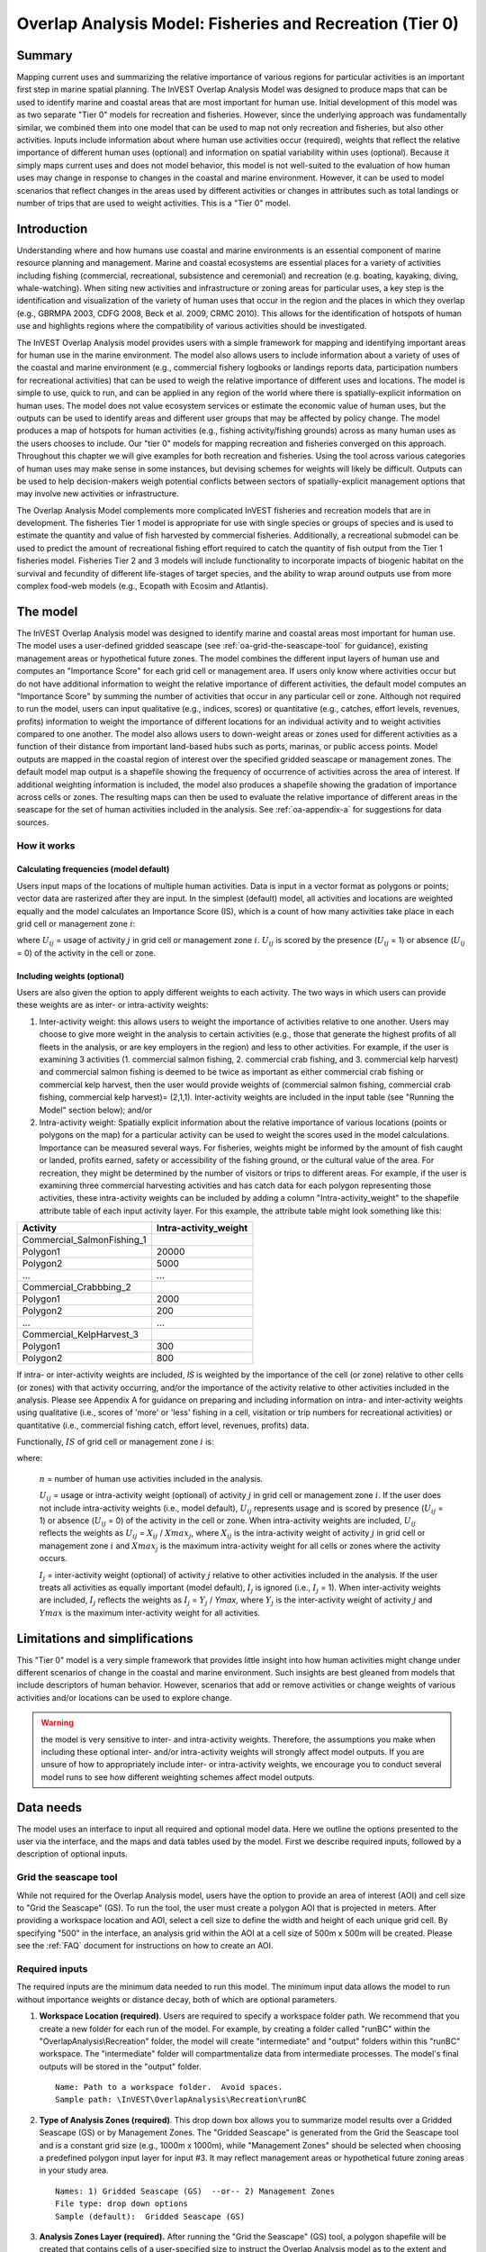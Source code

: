 .. _overlap_analysis:

.. |addbutt| image:: ./shared_images/adddata.png
             :alt: add
	     :align: middle 
	     :height: 15px

.. |toolbox| image:: ./shared_images/toolbox.jpg
             :alt: toolbox
	     :align: middle 
	     :height: 15px

.. |folder| image:: ./shared_images/openfolder.png
             :alt: folder
	     :align: middle 
	     :height: 15px

.. |ok| image:: ./shared_images/okbutt.png
             :alt: ok
	     :align: middle 
	     :height: 15px

.. |adddata| image:: ./shared_images/adddata.png
             :alt: adddata
	     :align: middle 
	     :height: 15px

.. |overlapanalysis| image:: overlap_analysis_images/image009.png
             :alt: overlap
	     :align: middle 
	     :height: 15px


*********************************************************
Overlap Analysis Model: Fisheries and Recreation (Tier 0)
*********************************************************

Summary
=======

Mapping current uses and summarizing the relative importance of various regions for particular activities is an important first step in marine spatial planning.  The InVEST Overlap Analysis Model was designed to produce maps that can be used to identify marine and coastal areas that are most important for human use.  Initial development of this model was as two separate "Tier 0" models for recreation and fisheries.  However, since the underlying approach was fundamentally similar, we combined them into one model that can be used to map not only recreation and fisheries, but also other activities.  Inputs include information about where human use activities occur (required), weights that reflect the relative importance of different human uses (optional) and information on spatial variability within uses (optional).  Because it simply maps current uses and does not model behavior, this model is not well-suited to the evaluation of how human uses may change in response to changes in the coastal and marine environment. However, it can be used to model scenarios that reflect changes in the areas used by different activities or changes in attributes such as total landings or number of trips that are used to weight activities.  This is a "Tier 0" model.

Introduction
============

Understanding where and how humans use coastal and marine environments is an essential component of marine resource planning and management. Marine and coastal ecosystems are essential places for a variety of activities including fishing (commercial, recreational, subsistence and ceremonial) and recreation (e.g. boating, kayaking, diving, whale-watching).  When siting new activities and infrastructure or zoning areas for particular uses, a key step is the identification and visualization of the variety of human uses that occur in the region and the places in which they overlap (e.g., GBRMPA 2003, CDFG 2008, Beck et al. 2009, CRMC 2010). This allows for the identification of hotspots of human use and highlights regions where the compatibility of various activities should be investigated.

The InVEST Overlap Analysis model provides users with a simple framework for mapping and identifying important areas for human use in the marine environment.  The model also allows users to include information about a variety of uses of the coastal and marine environment (e.g., commercial fishery logbooks or landings reports data, participation numbers for recreational activities) that can be used to weigh the relative importance of different uses and locations.   The model is simple to use, quick to run, and can be applied in any region of the world where there is spatially-explicit information on human uses.  The model does not value ecosystem services or estimate the economic value of human uses, but the outputs can be used to identify areas and different user groups that may be affected by policy change.   The model produces a map of hotspots for human activities (e.g., fishing activity/fishing grounds) across as many human uses as the users chooses to include.  Our "tier 0" models for mapping recreation and fisheries converged on this approach.  Throughout this chapter we will give examples for both recreation and fisheries.  Using the tool across various categories of human uses may make sense in some instances, but devising schemes for weights will likely be difficult. Outputs can be used to help decision-makers weigh potential conflicts between sectors of spatially-explicit management options that may involve new activities or infrastructure.

The Overlap Analysis Model complements more complicated InVEST fisheries and recreation models that are in development.  The fisheries Tier 1 model is appropriate for use with single species or groups of species and is used to estimate the quantity and value of fish harvested by commercial fisheries.  Additionally, a recreational submodel can be used to predict the amount of recreational fishing effort required to catch the quantity of fish output from the Tier 1 fisheries model.  Fisheries Tier 2 and 3 models will include functionality to incorporate impacts of biogenic habitat on the survival and fecundity of different life-stages of target species, and the ability to wrap around outputs use from more complex food-web models (e.g., Ecopath with Ecosim and Atlantis).  


.. _oa-the-model:

The model
=========

The InVEST Overlap Analysis model was designed to identify marine and coastal areas most important for human use. The model uses a user-defined gridded seascape (see :ref:`oa-grid-the-seascape-tool` for guidance), existing management areas or hypothetical future zones. The model combines the different input layers of human use and computes an "Importance Score" for each grid cell or management area.  If users only know where activities occur but do not have additional information to weight the relative importance of different activities, the default model computes an "Importance Score" by summing the number of activities that occur in any particular cell or zone.  Although not required to run the model, users can input qualitative (e.g., indices, scores) or quantitative (e.g., catches, effort levels, revenues, profits) information to weight the importance of different locations for an individual activity and to weight activities compared to one another.  The model also allows users to down-weight areas or zones used for different activities as a function of their distance from important land-based hubs such as ports, marinas, or public access points. Model outputs are mapped in the coastal region of interest over the specified gridded seascape or management zones.  The default model map output is a shapefile showing the frequency of occurrence of activities across the area of interest.  If additional weighting information is included, the model also produces a shapefile showing the gradation of importance across cells or zones.  The resulting maps can then be used to evaluate the relative importance of different areas in the seascape for the set of human activities included in the analysis.  See :ref:`oa-appendix-a` for suggestions for data sources.

How it works
------------

Calculating frequencies (model default)
^^^^^^^^^^^^^^^^^^^^^^^^^^^^^^^^^^^^^^^

Users input maps of the locations of multiple human activities. Data is input in a vector format as polygons or points; vector data are rasterized after they are input. In the simplest (default) model, all activities and locations are weighted equally and the model calculates an Importance Score (IS), which is a count of how many activities take place in each grid cell or management zone :math:`i`:   

.. math:: IS_i=\sum_{i,j} U_{ij} I_j
   :label: eq1

where :math:`U_{ij}` = usage of activity :math:`j` in grid cell or management zone :math:`i`.  :math:`U_{ij}` is scored by the presence (:math:`U_{ij}` = 1) or absence (:math:`U_{ij}` = 0) of the activity in the cell or zone.  

Including weights (optional)
^^^^^^^^^^^^^^^^^^^^^^^^^^^^

Users are also given the option to apply different weights to each activity.  The two ways in which users can provide these weights are as inter- or intra-activity weights:  

1) Inter-activity weight:  this allows users to weight the importance of activities relative to one another. Users may choose to give more weight in the analysis to certain activities (e.g., those that generate the highest profits of all fleets in the analysis, or are key employers in the region) and less to other activities. For example, if the user is examining 3 activities (1. commercial salmon fishing, 2. commercial crab fishing, and 3. commercial kelp harvest) and commercial salmon fishing is deemed to be twice as important as either commercial crab fishing or commercial kelp harvest, then the user would provide weights of (commercial salmon fishing, commercial crab fishing, commercial kelp harvest)= (2,1,1).  Inter-activity weights are included in the input table (see "Running the Model" section below); and/or

2) Intra-activity weight:  Spatially explicit information about the relative importance of various locations (points or polygons on the map) for a particular activity can be used to weight the scores used in the model calculations.  Importance can be measured several ways.  For fisheries, weights might be informed by the amount of fish caught or landed, profits earned, safety or accessibility of the fishing ground, or the cultural value of the area.  For recreation, they might be determined by the number of visitors or trips to different areas. For example, if the user is examining three commercial harvesting activities and has catch data for each polygon representing those activities, these intra-activity weights can be included by adding a column "Intra-activity_weight" to the shapefile attribute table of each input activity layer.  For this example, the attribute table might look something like this:

=============================== =====================
Activity                        Intra-activity_weight 
=============================== =====================
Commercial_SalmonFishing_1
\             Polygon1          20000
\             Polygon2          5000
\             ...               ...
Commercial_Crabbbing_2
\             Polygon1          2000
\             Polygon2          200
\             ...               ...
Commercial_KelpHarvest_3
\             Polygon1          300
\             Polygon2          800
=============================== =====================

If intra- or inter-activity weights are included, *IS* is weighted by the importance of the cell (or zone) relative to other cells (or zones) with that activity occurring, and/or the importance of the activity relative to other activities included in the analysis.  Please see Appendix A for guidance on preparing and including information on intra- and inter-activity weights using qualitative (i.e., scores of 'more' or 'less' fishing in a cell, visitation or trip numbers for recreational activities) or quantitative (i.e., commercial fishing catch, effort level, revenues, profits) data.  

Functionally, :math:`IS` of grid cell or management zone :math:`i` is:

.. math:: IS_i = \frac{1}{n}\sum_{i,j}U_{ij}I_j
   :label: eq2

where:

 :math:`n` = number of human use activities included in the analysis.

 :math:`U_{ij}` = usage or intra-activity weight (optional) of activity :math:`j` in grid cell or management zone :math:`i`.  If the user does not include intra-activity weights (i.e., model default), :math:`U_{ij}` represents usage and is scored by presence (:math:`U_{ij}` = 1) or absence (:math:`U_{ij}` = 0) of the activity in the cell or zone.  When intra-activity weights are included, :math:`U_{ij}` reflects the weights as :math:`U_{ij}` = :math:`X_{ij}` / :math:`Xmax_j`, where :math:`X_{ij}` is the intra-activity weight of activity :math:`j` in grid cell or management zone :math:`i` and :math:`Xmax_j` is the maximum intra-activity weight for all cells or zones where the activity occurs.

 :math:`I_j` = inter-activity weight (optional) of activity :math:`j` relative to other activities included in the analysis.  If the user treats all activities as equally important (model default), :math:`I_j` is ignored (i.e., :math:`I_j` = 1).  When inter-activity weights are included, :math:`I_j` reflects the weights as :math:`I_j` = :math:`Y_j` / *Ymax*, where :math:`Y_j` is the inter-activity weight of activity :math:`j` and :math:`Ymax` is the maximum inter-activity weight for all activities.

Limitations and simplifications
===============================

This "Tier 0" model is a very simple framework that provides little insight into how human activities might change under different scenarios of change in the coastal and marine environment.  Such insights are best gleaned from models that include descriptors of human behavior.  However, scenarios that add or remove activities or change weights of various activities and/or locations can be used to explore change.  

.. warning:: the model is very sensitive to inter- and intra-activity weights.  Therefore, the assumptions you make when including these optional inter- and/or intra-activity weights will strongly affect model outputs.  If you are unsure of how to appropriately include inter- or intra-activity weights, we encourage you to conduct several model runs to see how different weighting schemes affect model outputs.


.. _oa-data-needs:

Data needs
==========

The model uses an interface to input all required and optional model data.  Here we outline the options presented to the user via the interface, and the maps and data tables used by the model.  First we describe required inputs, followed by a description of optional inputs.

.. _oa-grid-the-seascape-tool:

Grid the seascape tool
----------------------

While not required for the Overlap Analysis model, users have the option to provide an area of interest (AOI) and cell size to "Grid the Seascape" (GS).  To run the tool, the user must create a polygon AOI that is projected in meters.  After providing a workspace location and AOI, select a cell size to define the width and height of each unique grid cell.  By specifying "500" in the interface, an analysis grid within the AOI at a cell size of 500m x 500m will be created.  Please see the :ref:`FAQ` document for instructions on how to create an AOI.

.. figure:: overlap_analysis_images/image003_350.png

Required inputs
---------------

The required inputs are the minimum data needed to run this model.  The minimum input data allows the model to run without importance weights or distance decay, both of which are optional parameters.

1) **Workspace Location (required)**. Users are required to specify a workspace folder path.  We recommend that you create a new folder for each run of the model.  For example, by creating a folder called "runBC" within the "OverlapAnalysis\\Recreation" folder, the model will create "intermediate" and "output" folders within this "runBC" workspace.  The "intermediate" folder will compartmentalize data from intermediate processes.  The model's final outputs will be stored in the "output" folder. ::

     Name: Path to a workspace folder.  Avoid spaces.
     Sample path: \InVEST\OverlapAnalysis\Recreation\runBC

2) **Type of Analysis Zones (required)**.  This drop down box allows you to summarize model results over a Gridded Seascape (GS) or by Management Zones.  The "Gridded Seascape" is generated from the Grid the Seascape tool and is a constant grid size (e.g., 1000m x 1000m), while "Management Zones" should be selected when choosing a predefined polygon input layer for input #3.  It may reflect management areas or hypothetical future zoning areas in your study area. ::

     Names: 1) Gridded Seascape (GS)  --or-- 2) Management Zones
     File type: drop down options
     Sample (default):  Gridded Seascape (GS)

3) **Analysis Zones Layer (required).**  After running the "Grid the Seascape" (GS) tool, a polygon shapefile will be created that contains cells of a user-specified size to instruct the Overlap Analysis model as to the extent and resolution of analysis.  If the "GS" option was selected for input #2, select the shapefile found in the "Output" folder from a successful GS tool run.  Alternatively, if the "Management Zones" option was selected for input #2, you should provide a polygon shapefile that is projected in meters. ::

     Name: File can be named anything, but no spaces in the name
     File type: Polygon shapefile (.shp)
     Sample path: \InVEST\GridSeascape\run500mOverlapA\Output\gs_[cellsize].shp

4) **Overlap Analysis Data Directory (required).**  Users are required to specify the path on their system to a folder containing only the input data for the Overlap Analysis model.  Input data can be point, line or polygon data layers indicating where in the coastal and marine environment the human use activity takes place (e.g., whale watching, diving, kayaking).  For instructions on how to create a polygon or raster shapefile, see the :ref:`FAQ`. Please note that optional intra-activity importance information, described below for input #6, can be associated with each layer.

   The use of a unique identifier after the underscore ("_") at the end of the file name allows the model to link the ratings from the recreation or fisheries layers table to the correct input layer.  It is recommended that users modify file names and IDs of shapefiles using ArcCatalog.  The model allows for a maximum of eighteen layers in this directory.  Do not store any additional files that are not part of the analysis in this folder directory. ::

      Name: Path to a recreation data folder.  Avoid spaces.
      Sample path: \InVEST\OverlapAnalysis\Input\RecreationLayers_RIS\

.. note:: All data in this folder must be shapefiles, projected in meters, and contain the following naming convention: "[file name]_[unique Integer ID].shp" (e.g. "Beaches_Rec_1.shp")

5) **Overlap Analysis Layers Table (required)**.  This table contains each layer's ID, and the optional information (see below) for inter-activity importance/weighting and buffers.

   For column "A", users will enter the names of each layer contained in the data directory specified by input #4.  The IDs found in column "B" must correspond to the naming convention for GIS layers (e.g. "Beaches_Rec_1.shp" for ID #1).  Users also have the option of buffering the layers by entering a number in column "D" in meters.  If the input layer is a polygon, negative buffer values are also permitted.  This will shrink the area of the layer before overlay analysis.

   Optionally, the user can provide information on the importance of recreation activities or fishing fleets relative to one another.  This information can be qualitative or quantitative (see Appendix for further description of data inputs).  The model uses this information to weight each activity/fleet's usage of the grounds by the importance of that activity/fleet relative to others.  The distribution of weights is normalized so if layer #1 is weighted with a "4.00" and layer #2 with a "2.00" score then the relative importance of layer #1 is twice that of layer #2. ::
  
     Table Name: File can be named anything, but no spaces in the name 
     File type:  ``*``.xls or .xlsx (if user has MS Excel 2007 or newer)
     Sample: \InVEST\OverlapAnalysis\Input\Recreation_Inputs.xls

.. figure:: overlap_analysis_images/image004.png

.. figure:: overlap_analysis_images/image005.png


Optional inputs
---------------

The next series of inputs are optional, but may become required depending on other choices made.

1) **Importance Score Field Name (optional).**  The user has the option of providing information on the importance of locations (i.e., polygons or points) within a layer of human use data (e.g., one fishing ground may be much more valuable than another; certain kayaking routes may be more popular than others).  These intra-activity importance scores can be qualitative or quantitative (see Appendix for further description of data inputs) and must be listed in a new column of the attribute tables for each layer included in the Overlap Analysis (see intra-activity weighting in :ref:`oa-the-model` section).  The name given to the column that contains the intra-activity importance scores must be the same for all layers contained within the directory specified by input #4.  The model uses this information to weight the importance of areas found within each input layer. ::

     Names: Text string containing letters and/or numbers (must start with a letter).
     Field name must correspond to an existing column name in each layer's attribute table
     Sample: RIS

2) **Points Layer Indicating Location of Human Use Hubs (optional).**  The model also allows users to down-weight areas or zones used for different activities as a function of the distance from important land-based hubs such as ports, marinas, or public access points.  This input GIS layer must be a point shapefile and projected in meters. ::

     Names: File can be named anything, but no spaces in the name
     File type: Point shapefile (.shp)
     Sample path: \InVEST\Recreation\Input\PopulatedPlaces_WCVI.shp

3) **Distance Decay Rate (optional).**  If a GIS layer is specified for optional input #2, the model will use a decay rate of :math:`\beta` =0.025 by default.  If this input is not specified, no distance decay occurs and this rate is ignored. See Figure 1 for how changing this parameter changes the decay rate.  With a decay rate of  0.025, an importance score of 1 would decrease to ~0.8 at a distance of approximately 10 km from the nearest hub.  User judgment should be exercised when using this option.  The following scenario illustrates one example of how users might use the distance decay function.  Suppose you know that the intensity of human activities is greatest in areas relatively close to the ports, marinas, and other public access points, but you do not have the data necessary to construct spatially-explicit weighting factors to reflect this knowledge.  In the absence of these data, the distance decay function could be used to reflect this intensity / distance tradeoff.   You can choose a decay rate that reflects your best judgment on how the importance (e.g., intensity) of activities declines with distance from important population centers, marinas, or access points.  For example, if most recreational fishing grounds are located within 10 km from the central marina, you could choose a decay parameter of  :math:`\beta` =0.01 to reflect a gradual threshold in the decline of importance of more distant sites, or :math:`\beta` =0.5 to reflect a sharper threshold. ::

     Names: A string of numeric text with a value between 0 and 1 
     File type: Text string (direct input to the ArcGIS interface)
     Sample (default): 0.025

.. figure:: overlap_analysis_images/image006.png

Exponential decay functions used to downweight importance of activities based on distance from land-based access point  


Running the model
=================

.. note:: The word 'path' means to navigate or drill down into a folder structure using the Open Folder dialog window that is used to select GIS layers or Excel worksheets for model input data or parameters. 

Exploring the workspace and input folders
-----------------------------------------

These folders will hold all input, intermediate and output data for the model. As with all folders for ArcGIS, these folder names must not contain any spaces or symbols. See the sample data for an example.

Exploring a project workspace and Input data folder
^^^^^^^^^^^^^^^^^^^^^^^^^^^^^^^^^^^^^^^^^^^^^^^^^^^

The *\\InVEST\\OverlapAnalysis* folder holds the main working folder for the model and all other associated folders. Within the OverlapAnalysis folder there will be a subfolder named 'Input'. This folder holds most of the GIS and tabular data needed to setup and run the model. 

The following image shows the sample folder structure and accompanying GIS data. We recommend using this folder structure as a guide to organize your workspaces and data. Refer to the following screenshots below for examples of folder structure and data organization.

 .. figure:: overlap_analysis_images/image007.png
	 

Creating a run of the model
---------------------------

The following example of setting up the Overlap Analysis model uses the sample data and folder structure supplied with the InVEST installation package (see the :ref:`oa-data-needs` section for a more complete description of the data).  These instructions only provide a guideline on how to specify to ArcGIS the various types of data needed and does not represent any site-specific model parameters. Users might choose different input parameters and/or have location-specific data to use in place of the sample data.

1. Click the plus symbol next to the InVEST toolbox. |toolbox|

2. Expand the Marine toolset and click on the Overlap Analysis script |overlapanalysis| to open the model. 

.. figure:: overlap_analysis_images/image010_350.png

3. Specify the Workspace. Open |folder| the InVEST workspace. If you created your own workspace folder (Step 1), then select it here.

   Select the *OverlapAnalysis* folder and click |addbutt| to set the main model workspace. This is the folder in which you will find the intermediate and final outputs when model is run.

   .. image:: overlap_analysis_images/image013.png
      :align: left

4. Specify the Type of Analysis Zones. You can run the model with either: 1. Gridded Seascape (GS), or 2. Management Zones.  Option #1 should be utilized after running the "Grid the Seascape" tool and option #2 is for overlap analysis with a polygon shapefile, projected in meters.

   .. figure:: overlap_analysis_images/image014.png

5. Specify the Analysis Zones Layer. This input is the actual layer to be used for the overlap analysis.  Depending on your choice for the previous input, click |folder| and path to either \\InVEST\\GridSeascape directory and select the polygon shapefile in the "Output" folder from a particular GS tool run or select a polygon shapefile that delineates zones such as *\\InVEST\\OverlapAnalysis\\Input\\ManagementZones.shp*

6. Specify the Overlap Analysis Data Directory. The model requires the folder location of the data for overlap analysis. Click |folder| and path to the \\InVEST\\OverlapAnalysis\\Input\\ folder. Select the RecreationLayers_RIS folder and click |addbutt| to set this data folder.

   .. figure: overlap_analysis_images/image016.png

7. Specify the Overlap Analysis Layers Table. The model requires a table of parameters for how to recognize and optionally buffer or weight each input layer.  This information must be stored in a Worksheet in an Excel workbook file (.xls). See the **Data Needs** section for more information on creating and formatting these data.  This worksheet will be supplied for you.

   Click |folder| and path to the \\InVEST\\OverlapAnalysis\\Input data folder. Double left-click on the Excel file Recreation_Inputs.xls and select the worksheet WCVI$.

   Click |addbutt| to make the selection. 

8. Specify the Importance Score Field Name (Optional). As an option, the model allows for intra-activity weights through the specification of the name of an attribute column from the input shapefile layers.  In order to utilize this option, this unique field name must be found in each input layer. For this example, type 'RIS' directly into the text box space. 

   .. figure:: overlap_analysis_images/image017.png

.. note:: Make sure you enter the Importance Score Field Name text string here exactly as it appears in each shapefile's attribute table heading.

9. Specify Points Layer Indicating Location of Human Use Hubs (Optional). This vector dataset represents locations as points to be considered for the distance decay function. Open the *\\InVEST\\OverlapAnalysis\\Input* data folder and add the *PopulatedPlaces_WCVI.shp* shapefile. 

   .. figure:: overlap_analysis_images/image018.png

10. Specify the Distance Decay Rate (Optional). If a point layer is specified above, the model requires a value between 0 and 1 for the distance decay function.  The default value is value 0.025 and you type directly in the text box to specify a different value. 
 
    .. figure:: overlap_analysis_images/image019.png

11. At this point the model dialog box is completed for a complete run (with all optional inputs for distance decay and intra-activity weights) of the Overlap Analysis model. 

    Click |ok| to start the model run. The model will begin to run and a show a progress window with progress information about each step in the analysis. Once the model finishes, the progress window will show all the completed steps and the amount of time that has elapsed during the model run.

    .. figure:: overlap_analysis_images/image020_350.png

    .. figure:: overlap_analysis_images/image022_500.png
 

Multiple runs of the model
--------------------------

The tool setup is the same as for a single run, but you must specify a new workspace for each new run. Make sure each new workspace exists under the main workspace folder (i.e. *OverlapAnalysis* folder in the example above). As long as all data are contained within the main Input data folder you can use the same Input folder for multiple runs. For example, using the sample data, if you wanted to create two runs of the Overlap Analysis model based on two different weighting systems for fishing fleets, you could use the Input data folder under main Overlap Analysis folder and create two new workspace folders, runFisheries1 and runFisheries2.  See below for an example of the folder setup. 


Viewing output from the model
-----------------------------

Upon successful completion of the model, you will see new folders in your Workspace called "intermediate" and "Output". The Output folder, in particular, may contain several types of spatial data, which are described in the **Interpreting Results** section.

.. figure:: overlap_analysis_images/image023.png

You can view the output spatial data in ArcMap using the Add Data button.  |adddata|

You can change the symbology of a layer by right-clicking on the layer name in the table of contents, selecting "Properties", and then "Symbology".  There are many options here to change the way the data appear in the map.

You can also view the attribute data of output files by right clicking on a layer and selecting "Open Attribute Table". 


.. _oa-interpreting-results:

Interpreting results
====================

Model outputs
-------------

The following is a short description of each of the outputs from the Overlap Analysis model.  Each of these output files is saved in the "Output" folder that is saved within the user-specified workspace directory:

Output folder
^^^^^^^^^^^^^

+ Output\\hu_freq

  + This raster layer depicts the frequency of activities for each cell or management zone for the study area.  Each layer input is only counted once regardless of the number of features within that layer overlapping a cell.  Therefore, if three layers are specified in the input directory, then the max value of this output is 3.  
  + This is the default model output that will be generated for each run of the model.

+ Output\\hu_impscore

  + This raster layer depicts Importance Scores for each cell or management zone for the study area.
  + This output is only generated if the user includes intra-activity weights defined by optional input #1: "Importance Score Field Name".

+ Parameters_[yr-mon-day-min-sec].txt

  + Each time the model is run a text file will appear in the workspace folder.  The file will list the parameter values for that run and be named according to the date and time.
  + Parameter log information can be used to identify detailed configurations of each of scenario simulation.

Intermediate folder
^^^^^^^^^^^^^^^^^^^

+ intermediate\\[first 8 characters of input layer name]_buff.shp

  + For all layers where a buffer distance is specified in the "Overlap Analysis Layers Table" (input #5), there will be a vector layer with the buffer applied.

+ intermediate\\[first 7 characters of input layer name][ID]

  + After all the specified input layers have been buffered, these files are the rasterized copies at 50m resolution.

+ intermediate\\zs_[first 7 characters of input layer name]_[ID].dbf

  + These .dbf tables provide zonal statistics for grid cell values where a particular input layer overlaps analysis cells or zones.

+ intermediate\\AnalysisZonesHU_area.shp

  + This shapefile contains all the overlap analysis calculations.  Outputs are generated from the statistics in this polygon feature class.

Case examples illustrating results
==================================

We present examples of use of the Overlap Analysis model for the West Coast of Vancouver Island, British Columbia, Canada for two types of human uses:  1) recreational activities (diving, kayaking, recreational fishing, wildlife viewing, beach going and surfing), and 2) commercial fisheries (3 fleets: groundfish trawl/longline, salmon troll and shrimp trawl). 

Example illustrating results with recreational data
---------------------------------------------------

The following example illustrates the overlay model using example recreational data from the west coast of Vancouver Island.  In this example, we look at how different recreational activities are combined in space to identify recreation 'hotspots'. 

1) Data inputs, all of which are found in the sample data included with the InVEST installation, are as follows:  

+ Activity layers:  we include five data layers that contain point and polygons data for five different recreational activities (Figure 2):  

+ Surfing 

+ Wildlife Viewing (The wildlife viewing data not represent actual sightings.  They are used here for illustrative purposes.)

+ Beach Going 

+ Recreational Fishing 

+ Diving

2) Type of Analysis zones:  Gridded Seascape (GS):  the Analysis Zone Layer for the GS was generated using the "Grid the Seascape" tool (see "Grid the Seascape Tool" at the beginning of the Data Needs in this chapter), by defining an Area of Interest (AOI_WCVI.shp) and an Analysis Cell Size of 1000 meters. 

3) Fisheries/Recreation Layers table:  the WCVI worksheet within Recreation_Inputs.xls was used to index the five recreation layers and to include 250m buffers around the two point layers (surfing spots wildlife viewing; optional inputs).   The tool requires all point shapefiles to be buffered with a minimum distance of 50m.  Optional inter- and intra-activity weights are not used in this example.

.. figure:: overlap_analysis_images/image025.png

   Locations of recreational activities

Outputs: The resulting map highlights the cells within the area of interest that are 'hotspots' for recreation.  One can easily identify the areas that are used by people participating in one or more of the five recreational activities included in the analysis.  It is important to remember that in this example each grid cell counts only the presence or absence of each activity and does not consider the density of points in a cell.  

.. figure:: overlap_analysis_images/image026.png

   Map of recreation 'hotspots' identifying the number of activities occurring in each 1000m x 1000m grid cell.

The results from the analysis provide important visual insights that will allows users to identify which marine and coastal areas are most important in supporting a set of activities and can also be used to identify potential conflicts with competing uses of the same space.  In addition to the map layer, the output folder also includes the HU_calcs .csv file that includes the ID of each grid cell, the count of the number of activities occurring in the grid cell.

Example illustrating results with commercial fisheries data
-----------------------------------------------------------

The following example illustrates the application of the Overlap Analysis model to some west coast of Vancouver Island (WCVI) commercial fisheries. In this example, we show which areas of the coastal and marine environment off the west coast of Vancouver Island, British Columbia, Canada are 1) most heavily used (default model run), and 2) of the most importance (intra- and inter-activity weights included) for 3 commercial fishing fleets (groundfish trawl/longline, salmon troll, and shrimp trawl).  

Data inputs, all of which are found in the sample data included with the InVEST installation, are as follows:  

1) Activity layers:  we include 3 data layers that contain polygons of areas fished by the commercial groundfish trawl/longline (CommGF_1.shp), salmon troll (CommSalmon_Troll_2.shp), and shrimp trawl (CommShrimp_3.shp) fleets.  Data are from GeoBC, which manages the provincial geographic information clearinghouse for British Columbia.  Data were collected from 1993-95 through interviews with fisheries officers for the WCVI. 

2) Type of Analysis zones:  Gridded Seascape (GS):  the Analysis Zone Layer for the GS was generated using the "Grid the Seascape" tool (see "Grid the Seascape Tool" at the beginning of the Data Needs in this chapter), by defining an Area of Interest (AOI_WCVI_med.shp) and an Analysis Cell Size of 1000 meters. 

3) Fisheries/Recreation Layers table:  the WCVI worksheet within Fisheries_Inputs.xls was used to index the 3 commercial fishing fleets and to include inter-fleet weights (an optional input).  Inter-activity weights of $62,000,000, $60,000,000, and $37,000,000 were selected for commercial groundfish trawl and longline, salmon troll, and shrimp trawl, respectively, which were the values of landed catch from these 3 fleets in 2006 (DFO 2008).  We did not include buffers (an optional input) around any of the fleet's layers.

4) Intra-activity weights (optional input):  Each fishing fleet layer contains unique areas used for fishing, which are coded by how the fisheries officers who were interviewed to generate the layers ranked the Relative Importance (RI) of the area as compared to other catch areas for that fishery in the WCVI.  RI scores range from 1 (very low importance) to 4 (high importance); RIs for the groundfish fishery layer are shown in Figure 4, with fishing grounds with the lowest RIs shown in the lightest green and highest RIs in the darkest green.

.. figure:: overlap_analysis_images/image027_900.png

   Commercial groundfish trawl and longline fleet fishing grounds off the WCVI.  RI = intra-activity weights showing relative importance of different fishing grounds.  High values (darker shades of green) indicate more important areas.  

Outputs:

In the resulting map from the default model run (Figure 5), it is easy to identify areas utilized by all three fleets (darkest cells) and areas devoid of use (white cells).  There are three areas of the study area that are used by all fleets: the central offshore portion, and two areas in the southern portion.   

.. figure:: overlap_analysis_images/image028_900.png

   Output of Overlap Analysis Model: frequency of use of grid cells by the 3 fishing fleets.

Since optional intra- and inter-fleet weights were included, the model also outputs a map of Importance Scores (Figure 6).  By including the weights, we see that several areas shown in red only have 2 fleets operating (Figure 5), but are actually as 'important' as areas used by all 3 fleets.  This is due to the importance of the individual polygons within the fleet's layer and also the importance of the fleet relative to the others.  With the additional weighting information, decision-makers can begin to visualize 'hotspots' of activity beyond simple presence or absence of the activity.  

.. figure:: overlap_analysis_images/image029_900.png

   Output of Overlap Analysis Model: Importance Scores of grid cells based on activity, inter- and intra-activity weights for the three fishing fleets.


.. _oa-appendix-a:

Appendix A
==========

Preparing input data
--------------------

Maps of fishing grounds
^^^^^^^^^^^^^^^^^^^^^^^

Users should create a layer of polygons or points to define where individual fishing fleets operate.  Fleets can be defined however you deem appropriate.  Often, fleets are defined by their sector (e.g., commercial, recreational, subsistence), the species or species complexes they target (e.g., prawn, salmon, groundfish), and the gear that they use (e.g., trawl, seine, longline).  For example, fleets might be commercial groundfish trawl, subsistence salmon seine, or recreational tuna hook and line.

For each fleet you decide to include, you must have information on where that fleet fishes.  Locations can be points or polygons.  You can generate these layers if existing maps of spatial distribution of fishing catch or effort are available to you.  These maps are not often readily available, in which case, you can summarize catch, effort, or revenue data by management zone or statistical area. Availability of these data varies regionally -- most regional management councils in the U.S. collect these data and make them publicly available through data clearinghouses associated with regional management councils (e.g., Pacific Fisheries Information Network associated with Pacific Fisheries Management Council).  When summary by management zone or statistical area is unavailable, information can be solicited from stakeholders through exercises where they draw polygons or points on maps. You can collect these data with the InVEST drawing tool (forthcoming).  If none of these are options for you, but you have habitat information available, it is possible to draw habitat-species-gear associations and coarsely estimate where fleet activity may occur.

Recreational activity layers
^^^^^^^^^^^^^^^^^^^^^^^^^^^^

Spatially explicit data on recreation activities can be collected from a variety of sources including local tourism operators, government agencies, and guide books. In most areas, there is no clearinghouse for this type and users will likely need to combine data from a variety of sources.

Importance data (optional)
^^^^^^^^^^^^^^^^^^^^^^^^^^

Intra-fleet weights
"""""""""""""""""""

Quantitative or qualitative or data on which locations in the coastal and marine environment are most or least important for a human use (i.e., intra-activity weights) can be easily prepared and included in the Overlap Analysis model.  Whichever type of data is used does not need to be consistent across human use activities.  For example, when spatially-explicit catch data exist for one fishing fleet, and another fishing fleet only has qualitative rankings of importance of different fishing grounds, both data sets can be used.  Intra-fleet weights are entered for each polygon or point in each data layer's attribute table.  If intra-fleet weights are missing for one or more data layers in the analysis, users must include a placeholder column (i.e., values for all polygons in the layer = 1) for the model to run correctly.

Quantitative data are likely to be catch, effort, profit, or revenue information for fisheries.  For recreation, the number of trips or number of visitors to each site is the suggested metric to be used to weight activities.  Alternatively, users may use the number of days that an area is open to particular activities or other metrics that proxy for importance or usage. Higher values should indicate polygons or points of higher importance than those with lower values.  

Qualitative scoring is a good option for users without quantitative input data. Low scores should indicate least important locations for the activity, high scores most important areas, and multiple areas should be allowed to have the same score (i.e., areas are given scores, not ranks).  We encourage users to take care in assignment of values to locations as these values strongly influence outcomes.  For example, if one fishing area polygon is given a score of 1, and another a score of 2, is the 2nd polygon twice as "important" as the first?  If not, and the two polygons are more similar in their importance, the user could considering scoring more closely to one another (e.g., score of 1.75 and 2, instead of 1 and 2) or score on a larger scale (e.g., scores of 4 and 5, instead of 1 and 2).  The onus is on the user to decide which range of weights to use.  If you are unsure of how to appropriately include these weights, we encourage you to conduct several model runs to see how different weighting schemes affect model outputs.  A common method for obtaining qualitative information on the importance of an activity is by querying stakeholders or decision-makers in the region.  InVEST will soon include a mapping tool to help collect data from stakeholders.  The tool will include functionality for entering intra-activity weights.  If using the InVEST drawing tool (forthcoming) while querying stakeholders, importance scores can be input when generating layers.  

Once intra-activity weights are input into the model, they are scaled by the maximum value for all locations where the activity occurs.  For example, if the user has identified 3 fishing grounds for a fleet, with values of 2, 4, and 5, they will be scaled by 5, to be 0.4, 0.8 and 1.0.  

Inter-activity weights
""""""""""""""""""""""

The user has the option to include information on the importance of activities relative to one another so that all activities are not treated equally.  This information is not spatially explicit, rather is in the form of one value for each activity.  If the user chooses to include inter-activity weights, they must be included for all activities.  Inter-activity weights can be qualitative (e.g., stakeholder designated) or quantitative (e.g., total catch, effort, profit, or revenue; socio-economic assessment of contributions of each fishing fleet to community stability or tax base), but the same metric should be used to weight all activities.  For recreation, if the user does not have spatially explicit data on numbers of recreation trips, but does have the aggregate number of trips or participants for each activity, these numbers can be used to construct an importance ranking of each activity by using the percentage of trips / participants in each activity as inter-activity weights.  For fisheries, for example, if running the model for three fishing fleets, inter-activity weights could be calculated using total revenue earned by each fleet as is done in the example presented earlier in this chapter.  It would be inappropriate to determine weights by comparing one fleet's catches to the others' revenues.  Given this caution, when determining inter-activity weights, users should choose a common quantitative (e.g., catch, revenue for fishing fleets) or qualitative (e.g., scores from stakeholder input) metric that is applicable across all activities.  Similar to the intra-activity weights, inter-activity weights are not ranks (i.e., activities can have the same weights), and must be included for all data layers.  Once input into the model, quantitative or qualitative values are scaled by the maximum value for all activities. 

The caution in the preceding, intra-activity, section about the numeric scales used for qualitatively weighting activities applies here, as weights strongly affect model outputs.  To reiterate, using a hypothetical model run for recreational data, if the inter-activity weight for whale-watching is 1, and kayaking 2, is the kayaking twice as "important" as whale-watching?  If the activities are actually more similar, the weights should be closer to one another (e.g., score of 1.75 and 2, instead of 1 and 2) or score on a larger scale (e.g., scores of 4 and 5, instead of 1 and 2).  Users are responsible for choosing the range of weights to use, and we encourage you to conduct several model runs to see how different weighting schemes affect model outputs.  


References
==========

Beck, M.W, Z. Ferdana, J. Kachmar, K. K. Morrison, P. Taylor and others. 2009. Best Practices for Marine Spatial Planning. The Nature Conservancy, Arlington, VA. 32 pp.

CDFG (California Department of Fish and Game). 2008.  California Marine Life Protection Act.  Master Plan for Marine Protected Areas. 110 pp.

CRMC (Coastal Resources Management Council).  2010. Rhode Island Ocean Special Area Management Plan:  Adopted by the Rhode Island Coastal Resources Management Council October 2010.  993 pp.

DFO (Department of Fisheries and Oceans). 2008. Canadian Fisheries Statistics 2006. Ottawa: Fisheries and Oceans Canada.

GBRMPA (Great Barrier Reef Marine Park Authority). 2003.  Great Barrier Reef Marine Park Zoning Plan 2003.  Australian Government.  220 pp.
